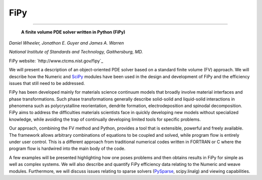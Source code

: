 FiPy
----

-------------------------

 **A finite volume PDE solver written in Python (FiPy)**

*Daniel Wheeler, Jonathon E. Guyer and James A. Warren*

*National Institute of Standards and Technology, Gaithersburg, MD.*

FiPy website: `http://www.ctcms.nist.gov/fipy`_

We will present a description of an object-oriented PDE solver based on a standard finite volume (FV) approach. We will describe how the Numeric and SciPy_ modules have been used in the design and development of FiPy and the efficiency issues that still need to be addressed.

FiPy has been developed mainly for materials science continuum models that broadly involve material interfaces and phase transformations. Such phase transformations generally describe solid-solid and liquid-solid interactions in phenomena such as polycrystalline reorientation, dendrite formation, electrodeposition and spinodal decomposition. FiPy aims to address the difficulties materials scientists face in quickly developing new models without specialized knowledge, while avoiding the trap of continually developing limited tools for specific problems.

Our approach, combining the FV method and Python, provides a tool that is extensible, powerful and freely available. The framework allows arbitrary combinations of equations to be coupled and solved, while program flow is entirely under user control. This is a different approach from traditional numerical codes written in FORTRAN or C where the program flow is hardwired into the main body of the code.

A few examples will be presented highlighting how one poses problems and then obtains results in FiPy for simple as well as complex systems. We will also describe and quantify FiPy efficiency data relating to the Numeric and weave modules. Furthermore, we will discuss issues relating to sparse solvers (PySparse_, scipy.linalg) and viewing capabilities. 

.. ############################################################################

.. _SciPy: ../SciPy

.. _PySparse: ../PySparse

